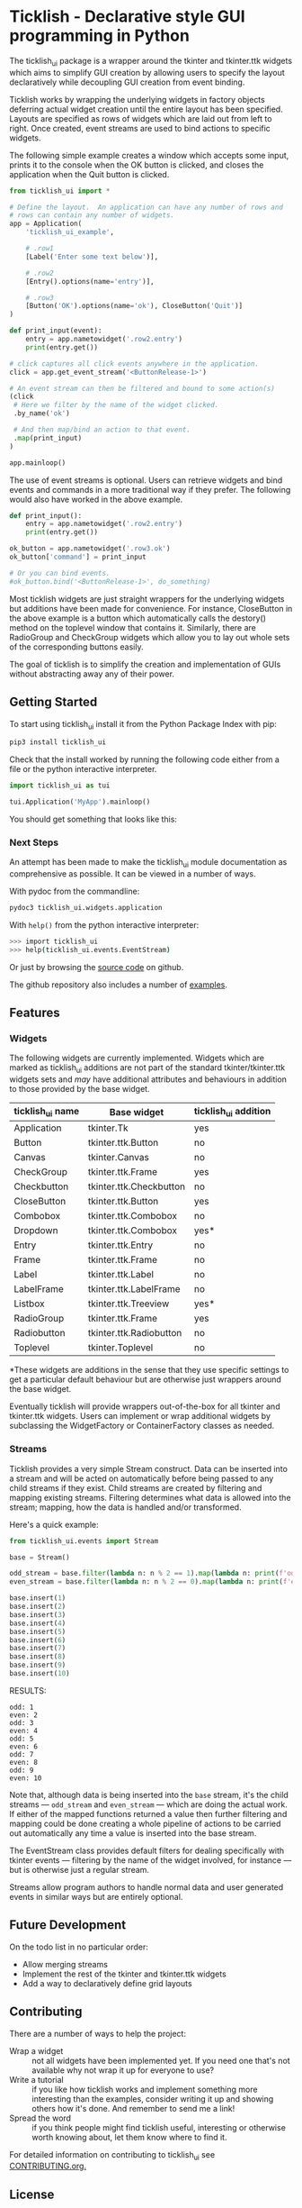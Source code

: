 #+startup: inlineimages

* Ticklish - Declarative style GUI programming in Python
  The ticklish_ui package is a wrapper around the tkinter and
  tkinter.ttk widgets which aims to simplify GUI creation by allowing
  users to specify the layout declaratively while decoupling GUI
  creation from event binding.
  
  Ticklish works by wrapping the underlying widgets in factory objects
  deferring actual widget creation until the entire layout has been
  specified. Layouts are specified as rows of widgets which are laid
  out from left to right. Once created, event streams are used to bind
  actions to specific widgets.
  
  The following simple example creates a window which accepts some
  input, prints it to the console when the OK button is clicked, and
  closes the application when the Quit button is clicked.
  
  #+begin_src python
from ticklish_ui import *

# Define the layout.  An application can have any number of rows and
# rows can contain any number of widgets.
app = Application(
    'ticklish_ui_example',
    
    # .row1
    [Label('Enter some text below')],
    
    # .row2
    [Entry().options(name='entry')],

    # .row3
    [Button('OK').options(name='ok'), CloseButton('Quit')]
)

def print_input(event):
    entry = app.nametowidget('.row2.entry')
    print(entry.get())

# click captures all click events anywhere in the application.
click = app.get_event_stream('<ButtonRelease-1>')

# An event stream can then be filtered and bound to some action(s)
(click
 # Here we filter by the name of the widget clicked.
 .by_name('ok') 

 # And then map/bind an action to that event.
 .map(print_input)
)

app.mainloop()
  #+end_src
  
  [[file:screenshots/readme_simple_ui.png]]

  The use of event streams is optional. Users can retrieve widgets and
  bind events and commands in a more traditional way if they
  prefer. The following would also have worked in the above example.
  
  #+begin_src python
def print_input():
    entry = app.nametowidget('.row2.entry')
    print(entry.get())

ok_button = app.nametowidget('.row3.ok')
ok_button['command'] = print_input

# Or you can bind events.
#ok_button.bind('<ButtonRelease-1>', do_something)
  #+end_src

  Most ticklish widgets are just straight wrappers for the underlying
  widgets but additions have been made for convenience. For instance,
  CloseButton in the above example is a button which automatically
  calls the destory() method on the toplevel window that contains it.
  Similarly, there are RadioGroup and CheckGroup widgets which allow
  you to lay out whole sets of the corresponding buttons easily.
  
  The goal of ticklish is to simplify the creation and implementation
  of GUIs without abstracting away any of their power.

** Getting Started
   To start using ticklish_ui install it from the Python Package Index
   with pip:

   #+begin_src sh
pip3 install ticklish_ui
   #+end_src

   Check that the install worked by running the following code either
   from a file or the python interactive interpreter.

   #+begin_src python
import ticklish_ui as tui

tui.Application('MyApp').mainloop()
   #+end_src

   You should get something that looks like this:
   [[file:screenshots/readme_minimal_ui.png]]

*** Next Steps
    An attempt has been made to make the ticklish_ui module
    documentation as comprehensive as possible. It can be viewed in a
    number of ways.

    With pydoc from the commandline:

    #+begin_src sh
pydoc3 ticklish_ui.widgets.application
    #+end_src
    
    With ~help()~ from the python interactive interpreter:

    #+begin_src sh
>>> import ticklish_ui
>>> help(ticklish_ui.events.EventStream)
    #+end_src
    
    Or just by browsing the [[https://github.com/jasondelaat/ticklish_ui][source code]] on github.
    
    The github repository also includes a number of [[https://github.com/jasondelaat/ticklish_ui/tree/release/examples][examples]].

** Features
*** Widgets
   The following widgets are currently implemented. Widgets which are
   marked as ticklish_ui additions are not part of the standard
   tkinter/tkinter.ttk widgets sets and /may/ have additional attributes
   and behaviours in addition to those provided by the base widget.

   | ticklish_ui name | Base widget             | ticklish_ui addition |
   |------------------+-------------------------+----------------------|
   | Application      | tkinter.Tk              | yes                  |
   | Button           | tkinter.ttk.Button      | no                   |
   | Canvas           | tkinter.Canvas          | no                   |
   | CheckGroup       | tkinter.ttk.Frame       | yes                  |
   | Checkbutton      | tkinter.ttk.Checkbutton | no                   |
   | CloseButton      | tkinter.ttk.Button      | yes                  |
   | Combobox         | tkinter.ttk.Combobox    | no                   |
   | Dropdown         | tkinter.ttk.Combobox    | yes*                 |
   | Entry            | tkinter.ttk.Entry       | no                   |
   | Frame            | tkinter.ttk.Frame       | no                   |
   | Label            | tkinter.ttk.Label       | no                   |
   | LabelFrame       | tkinter.ttk.LabelFrame  | no                   |
   | Listbox          | tkinter.ttk.Treeview    | yes*                 |
   | RadioGroup       | tkinter.ttk.Frame       | yes                  |
   | Radiobutton      | tkinter.ttk.Radiobutton | no                   |
   | Toplevel         | tkinter.Toplevel        | no                   |
   *These widgets are additions in the sense that they use specific
   settings to get a particular default behaviour but are otherwise
   just wrappers around the base widget.
   
   Eventually ticklish will provide wrappers out-of-the-box for all
   tkinter and tkinter.ttk widgets. Users can implement or wrap
   additional widgets by subclassing the WidgetFactory or
   ContainerFactory classes as needed.

*** Streams
    Ticklish provides a very simple Stream construct. Data can be
    inserted into a stream and will be acted on automatically before
    being passed to any child streams if they exist. Child streams are
    created by filtering and mapping existing streams. Filtering
    determines what data is allowed into the stream; mapping, how the
    data is handled and/or transformed.
    
    Here's a quick example:
    #+begin_src python :results ouktput
from ticklish_ui.events import Stream

base = Stream()

odd_stream = base.filter(lambda n: n % 2 == 1).map(lambda n: print(f'odd: {n}'))
even_stream = base.filter(lambda n: n % 2 == 0).map(lambda n: print(f'even: {n}'))

base.insert(1)
base.insert(2)
base.insert(3)
base.insert(4)
base.insert(5)
base.insert(6)
base.insert(7)
base.insert(8)
base.insert(9)
base.insert(10)
    #+end_src

    RESULTS:
    #+begin_example
    odd: 1
    even: 2
    odd: 3
    even: 4
    odd: 5
    even: 6
    odd: 7
    even: 8
    odd: 9
    even: 10
    #+end_example
    
    Note that, although data is being inserted into the ~base~ stream,
    it's the child streams --- ~odd_stream~ and ~even_stream~ ---
    which are doing the actual work. If either of the mapped functions
    returned a value then further filtering and mapping could be done
    creating a whole pipeline of actions to be carried out
    automatically any time a value is inserted into the base stream.
    
    The EventStream class provides default filters for dealing
    specifically with tkinter events --- filtering by the name of the
    widget involved, for instance --- but is otherwise just a regular
    stream.

    Streams allow program authors to handle normal data and user
    generated events in similar ways but are entirely optional.

** Future Development
   On the todo list in no particular order:

   - Allow merging streams
   - Implement the rest of the tkinter and tkinter.ttk widgets
   - Add a way to declaratively define grid layouts

** Contributing
   There are a number of ways to help the project:

   - Wrap a widget :: not all widgets have been implemented yet. If you
		      need one that's not available why not wrap it up
                      for everyone to use?
   - Write a tutorial :: if you like how ticklish works and implement
        something more interesting than the examples, consider writing
        it up and showing others how it's done. And remember to send
        me a link!
   - Spread the word :: if you think people might find ticklish
        useful, interesting or otherwise worth knowing about, let them
        know where to find it.

   For detailed information on contributing to ticklish_ui see
   [[file:CONTRIBUTING.org][CONTRIBUTING.org.]]

** License
   ~ticklish_ui~ is free software licensed under the [[file:LICENSE][BSD-3-Clause License]].
  
  
